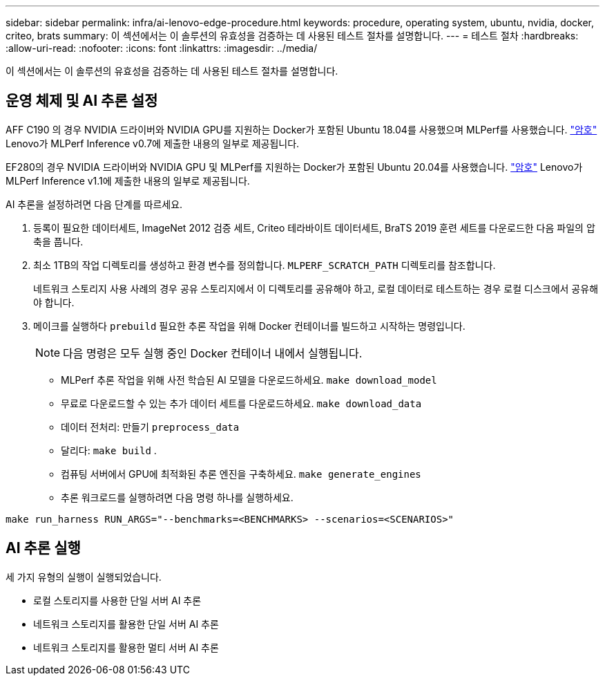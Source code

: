 ---
sidebar: sidebar 
permalink: infra/ai-lenovo-edge-procedure.html 
keywords: procedure, operating system, ubuntu, nvidia, docker, criteo, brats 
summary: 이 섹션에서는 이 솔루션의 유효성을 검증하는 데 사용된 테스트 절차를 설명합니다. 
---
= 테스트 절차
:hardbreaks:
:allow-uri-read: 
:nofooter: 
:icons: font
:linkattrs: 
:imagesdir: ../media/


[role="lead"]
이 섹션에서는 이 솔루션의 유효성을 검증하는 데 사용된 테스트 절차를 설명합니다.



== 운영 체제 및 AI 추론 설정

AFF C190 의 경우 NVIDIA 드라이버와 NVIDIA GPU를 지원하는 Docker가 포함된 Ubuntu 18.04를 사용했으며 MLPerf를 사용했습니다. https://github.com/mlperf/inference_results_v0.7/tree/master/closed/Lenovo["암호"^] Lenovo가 MLPerf Inference v0.7에 제출한 내용의 일부로 제공됩니다.

EF280의 경우 NVIDIA 드라이버와 NVIDIA GPU 및 MLPerf를 지원하는 Docker가 포함된 Ubuntu 20.04를 사용했습니다. https://github.com/mlcommons/inference_results_v1.1/tree/main/closed/Lenovo["암호"^] Lenovo가 MLPerf Inference v1.1에 제출한 내용의 일부로 제공됩니다.

AI 추론을 설정하려면 다음 단계를 따르세요.

. 등록이 필요한 데이터세트, ImageNet 2012 검증 세트, Criteo 테라바이트 데이터세트, BraTS 2019 훈련 세트를 다운로드한 다음 파일의 압축을 풉니다.
. 최소 1TB의 작업 디렉토리를 생성하고 환경 변수를 정의합니다. `MLPERF_SCRATCH_PATH` 디렉토리를 참조합니다.
+
네트워크 스토리지 사용 사례의 경우 공유 스토리지에서 이 디렉토리를 공유해야 하고, 로컬 데이터로 테스트하는 경우 로컬 디스크에서 공유해야 합니다.

. 메이크를 실행하다 `prebuild` 필요한 추론 작업을 위해 Docker 컨테이너를 빌드하고 시작하는 명령입니다.
+

NOTE: 다음 명령은 모두 실행 중인 Docker 컨테이너 내에서 실행됩니다.

+
** MLPerf 추론 작업을 위해 사전 학습된 AI 모델을 다운로드하세요. `make download_model`
** 무료로 다운로드할 수 있는 추가 데이터 세트를 다운로드하세요. `make download_data`
** 데이터 전처리: 만들기 `preprocess_data`
** 달리다: `make build` .
** 컴퓨팅 서버에서 GPU에 최적화된 추론 엔진을 구축하세요. `make generate_engines`
** 추론 워크로드를 실행하려면 다음 명령 하나를 실행하세요.




....
make run_harness RUN_ARGS="--benchmarks=<BENCHMARKS> --scenarios=<SCENARIOS>"
....


== AI 추론 실행

세 가지 유형의 실행이 실행되었습니다.

* 로컬 스토리지를 사용한 단일 서버 AI 추론
* 네트워크 스토리지를 활용한 단일 서버 AI 추론
* 네트워크 스토리지를 활용한 멀티 서버 AI 추론

